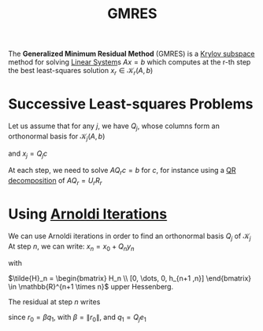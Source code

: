 :PROPERTIES:
:ID:       d674819d-be2b-4baf-a1b6-36867c640c2c
:END:
#+title: GMRES
#+filetags: :LinearAlgebra:
#+startup: latexpreview

The *Generalized Minimum Residual Method* (GMRES) is a [[id:dc6424ca-a277-43f0-b37c-753435090ea2][Krylov subspace]]
method for solving [[id:d64056c7-f969-484c-baf5-d5f2726ce4ba][Linear System]]s $Ax =b$ which computes at the r-th step
the best least-squares solution $x_r \in \mathcal{K}_r(A, b)$
* Successive Least-squares Problems
\begin{align}
\text{Step 1} \quad & \quad \min_{x_1\in\mathcal{K}_1(A, b)} \|b - Ax_1 \|_2 \\ 
\vdots \quad & \quad \vdots \\
\text{Step }r \quad & \quad \min_{x_r\in\mathcal{K}_r(A, b)} \|b - Ax_r \|_2
\end{align}

Let us assume that for any $j$, we have $Q_j$, whose columns form an
orthonormal basis for $\mathcal{K}_j(A, b)$
\begin{align}
\text{Step }j \quad & \quad \min_{c \in \mathbb{R}^j} \| b - AQ_jc \|_2
\end{align}
and $x_j = Q_jc$


At each step, we need to solve $AQ_rc =b$ for $c$, for instance using
a [[id:ba103e30-a7e4-4332-b9c0-b3b07a16eb40][QR decomposition]] of $AQ_r = U_rR_r$

* Using [[id:b34392e8-9180-4826-aafc-e8d2ffb6e82c][Arnoldi Iterations]]
  We can use Arnoldi iterations in order to find an orthonormal basis $Q_j$ of $\mathcal{K}_j$
  At step $n$, we can write: $x_n = x_0 + Q_ny_n$
  \begin{equation}
AQ_j =Q_{j+1}\tilde{H}_j
\end{equation}
with

$\tilde{H}_n = \begin{bmatrix} H_n \\ [0, \dots, 0, h_{n+1 ,n}] \end{bmatrix} \in \mathbb{R}^{n+1 \times n}$ upper Hessenberg.

The residual at step $n$ writes
\begin{align}
\|r_n \| &= \|b - Ax_n\| \\
&= \|b - A(x_0 +Q_ny_n)\| \\
&= \|r_0 -AQ_ny_n\| \\
\end{align}
since $r_0 = \beta q_1$, with $\beta = \|r_0\|$, and $q_1 = Q_je_1$
\begin{align}
\|r_n \|&= \|r_0 -AQ_ny_n\| \\
&= \| \beta q_1 -AQ_ny_n\| \\
&= \| \beta q_1 -Q_{n+1}\tilde{H}_n y_n\| \\
&= \| \beta Q_{n+1}e_1 -Q_{n+1}\tilde{H}_n y_n\| \\
&= \| Q_{n+1}\left(\beta e_1 -\tilde{H}_n y_n\right)\| \\
&= \| \beta e_1 -\tilde{H}_n y_n\| \\
\end{align}
